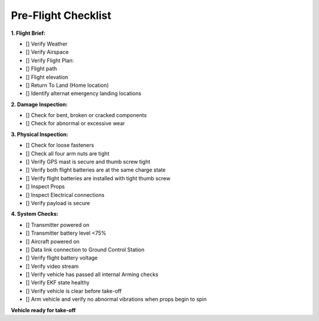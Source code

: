 ====================
Pre-Flight Checklist
====================

**1. Flight Brief:**

- [] Verify Weather
- [] Verify Airspace
- [] Verify Flight Plan:
- [] Flight path
- [] Flight elevation
- [] Return To Land (Home location)
- [] Identify alternat emergency landing locations

**2. Damage Inspection:**

- []	Check for bent, broken or cracked components
- []	Check for abnormal or excessive wear

**3. Physical Inspection:**

- [] Check for loose fasteners
- [] Check all four arm nuts are tight
- [] Verify GPS mast is secure and thumb screw tight
- [] Verify both flight batteries are at the same charge state
- [] Verify flight batteries are installed with tight thumb screw
- [] Inspect Props
- [] Inspect Electrical connections
- [] Verify payload is secure

**4. System Checks:**

- [] Transmitter powered on
- [] Transmitter battery level <75%
- [] Aircraft powered on
- [] Data link connection to Ground Control Station
- [] Verify flight battery voltage
- [] Verify video stream
- [] Verify vehicle has passed all internal Arming checks
- [] Verify EKF state healthy
- [] Verify vehicle is clear before take-off
- [] Arm vehicle and verify no abnormal vibrations when props begin to spin

**Vehicle ready for take-off**
